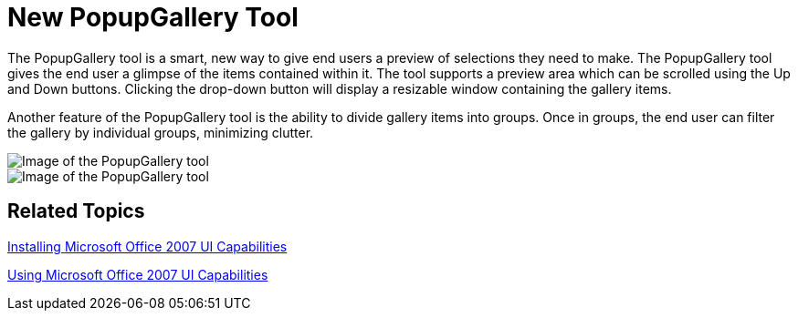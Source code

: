 ﻿////

|metadata|
{
    "name": "wintoolbarsmanager-new-popupgallery-tool-whats-new-20063",
    "controlName": [],
    "tags": [],
    "guid": "{DBDE1008-9B36-421E-83EC-08DC1C5A8293}",  
    "buildFlags": [],
    "createdOn": "0001-01-01T00:00:00Z"
}
|metadata|
////

= New PopupGallery Tool

The PopupGallery tool is a smart, new way to give end users a preview of selections they need to make. The PopupGallery tool gives the end user a glimpse of the items contained within it. The tool supports a preview area which can be scrolled using the Up and Down buttons. Clicking the drop-down button will display a resizable window containing the gallery items.

Another feature of the PopupGallery tool is the ability to divide gallery items into groups. Once in groups, the end user can filter the gallery by individual groups, minimizing clutter.

image::images/WinToolbarsManager_New_PopupGallery_Tool_Whats_New_20063_01.png[Image of the PopupGallery tool]

image::images/WinToolbarsManager_New_PopupGallery_Tool_Whats_New_20063_02.png[Image of the PopupGallery tool]

== Related Topics

link:wintoolbarsmanager-installing-microsoft-office-2007-ui-capabilities.html[Installing Microsoft Office 2007 UI Capabilities]

link:wintoolbarsmanager-using-microsoft-office-2007-ui-capabilities.html[Using Microsoft Office 2007 UI Capabilities]